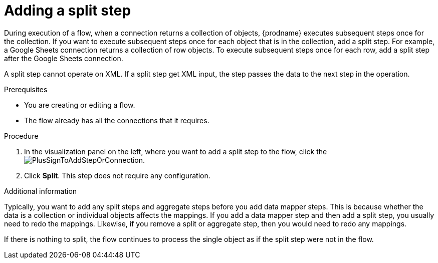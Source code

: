 // This module is included in the following assemblies:
// as_creating-integrations.adoc

[id='add-split-step_{context}']
= Adding a split step

During execution of a flow, when a connection returns a collection of objects, 
{prodname} executes subsequent steps once for the collection.
If you want to execute subsequent steps once for each object 
that is in the collection, add a split step. For example, a
Google Sheets connection returns a collection of row objects.
To execute subsequent steps once for each row, add a 
split step after the Google Sheets connection. 

A split step cannot operate on XML. If a split step get XML input, 
the step passes the data to the next step in the operation. 

.Prerequisites
* You are creating or editing a flow.
* The flow already has all the connections that it requires.

.Procedure

. In the visualization panel on the left, where you want to 
add a split step to the flow, click the
image:images/PlusSignToAddStepOrConnection.png[title='plus sign'].

. Click *Split*. This step does not require any configuration. 

.Additional information 

Typically, you want to add any split steps and aggregate steps 
before you add data mapper steps. This is because 
whether the data is a collection or individual objects affects
the mappings. If you add a data mapper step and then add a split 
step, you usually need to redo the mappings. Likewise, if you 
remove a split or aggregate step, then you would need to redo
any mappings. 

If there is nothing to split, the flow continues to process the
single object as if the split step were not in the flow. 
